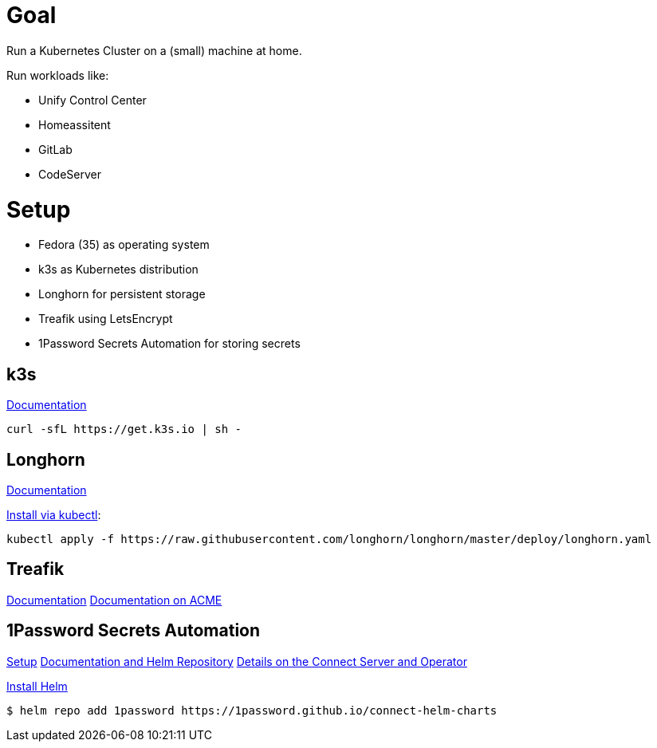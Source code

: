 = Goal
Run a Kubernetes Cluster on a (small) machine at home.

Run workloads like:

* Unify Control Center
* Homeassitent
* GitLab
* CodeServer

= Setup

* Fedora (35) as operating system
* k3s as Kubernetes distribution
* Longhorn for persistent storage
* Treafik using LetsEncrypt
* 1Password Secrets Automation for storing secrets

== k3s
https://rancher.com/docs/k3s/latest/en/[Documentation^]

----
curl -sfL https://get.k3s.io | sh -
----

== Longhorn
https://longhorn.io/docs/1.2.2/advanced-resources/os-distro-specific/csi-on-k3s/[Documentation^]

https://rancher.com/docs/k3s/latest/en/storage/[Install via kubectl^]:

----
kubectl apply -f https://raw.githubusercontent.com/longhorn/longhorn/master/deploy/longhorn.yaml
----

== Treafik
https://doc.traefik.io/traefik/[Documentation^]
https://doc.traefik.io/traefik/https/acme/[Documentation on ACME^]

== 1Password Secrets Automation
https://support.1password.com/connect-deploy-kubernetes[Setup^]
https://github.com/1Password/connect-helm-charts[Documentation and Helm Repository^]
https://github.com/1Password/connect-helm-charts/tree/main/charts/connect[Details on the Connect Server and Operator^]

https://helm.sh/docs/intro/install/#from-script[Install Helm^]

----
$ helm repo add 1password https://1password.github.io/connect-helm-charts
----

